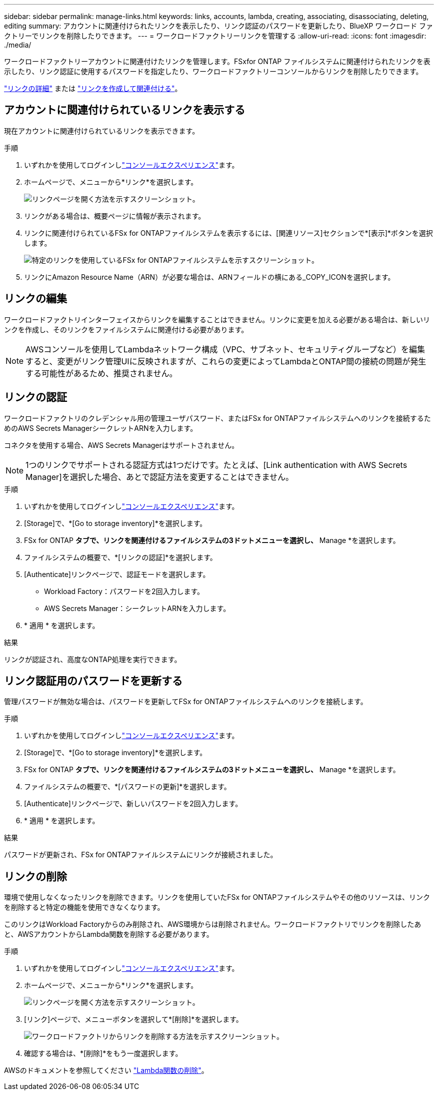 ---
sidebar: sidebar 
permalink: manage-links.html 
keywords: links, accounts, lambda, creating, associating, disassociating, deleting, editing 
summary: アカウントに関連付けられたリンクを表示したり、リンク認証のパスワードを更新したり、BlueXP ワークロード ファクトリーでリンクを削除したりできます。 
---
= ワークロードファクトリーリンクを管理する
:allow-uri-read: 
:icons: font
:imagesdir: ./media/


[role="lead"]
ワークロードファクトリーアカウントに関連付けたリンクを管理します。FSxfor ONTAP ファイルシステムに関連付けられたリンクを表示したり、リンク認証に使用するパスワードを指定したり、ワークロードファクトリーコンソールからリンクを削除したりできます。

link:links-overview.html["リンクの詳細"] または link:create-link.html["リンクを作成して関連付ける"]。



== アカウントに関連付けられているリンクを表示する

現在アカウントに関連付けられているリンクを表示できます。

.手順
. いずれかを使用してログインしlink:https://docs.netapp.com/us-en/workload-setup-admin/console-experiences.html["コンソールエクスペリエンス"^]ます。
. ホームページで、メニューから*リンク*を選択します。
+
image:screenshot-menu-links.png["リンクページを開く方法を示すスクリーンショット。"]

. リンクがある場合は、概要ページに情報が表示されます。
. リンクに関連付けられているFSx for ONTAPファイルシステムを表示するには、[関連リソース]セクションで*[表示]*ボタンを選択します。
+
image:screenshot-view-link-details.png["特定のリンクを使用しているFSx for ONTAPファイルシステムを示すスクリーンショット。"]

. リンクにAmazon Resource Name（ARN）が必要な場合は、ARNフィールドの横にある_COPY_ICONを選択します。




== リンクの編集

ワークロードファクトリインターフェイスからリンクを編集することはできません。リンクに変更を加える必要がある場合は、新しいリンクを作成し、そのリンクをファイルシステムに関連付ける必要があります。


NOTE: AWSコンソールを使用してLambdaネットワーク構成（VPC、サブネット、セキュリティグループなど）を編集すると、変更がリンク管理UIに反映されますが、これらの変更によってLambdaとONTAP間の接続の問題が発生する可能性があるため、推奨されません。



== リンクの認証

ワークロードファクトリのクレデンシャル用の管理ユーザパスワード、またはFSx for ONTAPファイルシステムへのリンクを接続するためのAWS Secrets ManagerシークレットARNを入力します。

コネクタを使用する場合、AWS Secrets Managerはサポートされません。


NOTE: 1つのリンクでサポートされる認証方式は1つだけです。たとえば、[Link authentication with AWS Secrets Manager]を選択した場合、あとで認証方法を変更することはできません。

.手順
. いずれかを使用してログインしlink:https://docs.netapp.com/us-en/workload-setup-admin/console-experiences.html["コンソールエクスペリエンス"^]ます。
. [Storage]で、*[Go to storage inventory]*を選択します。
. FSx for ONTAP *タブで、リンクを関連付けるファイルシステムの3ドットメニューを選択し、* Manage *を選択します。
. ファイルシステムの概要で、*[リンクの認証]*を選択します。
. [Authenticate]リンクページで、認証モードを選択します。
+
** Workload Factory：パスワードを2回入力します。
** AWS Secrets Manager：シークレットARNを入力します。


. * 適用 * を選択します。


.結果
リンクが認証され、高度なONTAP処理を実行できます。



== リンク認証用のパスワードを更新する

管理パスワードが無効な場合は、パスワードを更新してFSx for ONTAPファイルシステムへのリンクを接続します。

.手順
. いずれかを使用してログインしlink:https://docs.netapp.com/us-en/workload-setup-admin/console-experiences.html["コンソールエクスペリエンス"^]ます。
. [Storage]で、*[Go to storage inventory]*を選択します。
. FSx for ONTAP *タブで、リンクを関連付けるファイルシステムの3ドットメニューを選択し、* Manage *を選択します。
. ファイルシステムの概要で、*[パスワードの更新]*を選択します。
. [Authenticate]リンクページで、新しいパスワードを2回入力します。
. * 適用 * を選択します。


.結果
パスワードが更新され、FSx for ONTAPファイルシステムにリンクが接続されました。



== リンクの削除

環境で使用しなくなったリンクを削除できます。リンクを使用していたFSx for ONTAPファイルシステムやその他のリソースは、リンクを削除すると特定の機能を使用できなくなります。

このリンクはWorkload Factoryからのみ削除され、AWS環境からは削除されません。ワークロードファクトリでリンクを削除したあと、AWSアカウントからLambda関数を削除する必要があります。

.手順
. いずれかを使用してログインしlink:https://docs.netapp.com/us-en/workload-setup-admin/console-experiences.html["コンソールエクスペリエンス"^]ます。
. ホームページで、メニューから*リンク*を選択します。
+
image:screenshot-menu-links.png["リンクページを開く方法を示すスクリーンショット。"]

. [リンク]ページで、メニューボタンを選択して*[削除]*を選択します。
+
image:screenshot-remove-link.png["ワークロードファクトリからリンクを削除する方法を示すスクリーンショット。"]

. 確認する場合は、*[削除]*をもう一度選択します。


AWSのドキュメントを参照してください link:https://docs.aws.amazon.com/lambda/latest/dg/gettingstarted-awscli.html#with-userapp-walkthrough-custom-events-delete-function["Lambda関数の削除"]。
